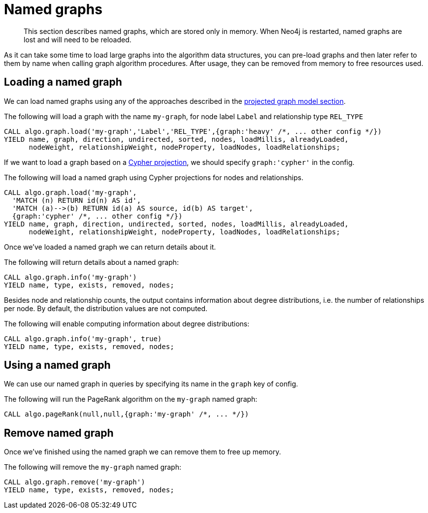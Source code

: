 [[named-graph]]
= Named graphs

[abstract]
--
This section describes named graphs, which are stored only in memory.
When Neo4j is restarted, named graphs are lost and will need to be reloaded.
--

As it can take some time to load large graphs into the algorithm data structures, you can pre-load graphs and then later refer to them by name when calling graph algorithm procedures.
After usage, they can be removed from memory to free resources used.


== Loading a named graph

We can load named graphs using any of the approaches described in the <<projected-graph-model, projected graph model section>>.

.The following will load a graph with the name `my-graph`, for node label `Label` and relationship type `REL_TYPE`
[source,cypher]
----
CALL algo.graph.load('my-graph','Label','REL_TYPE',{graph:'heavy' /*, ... other config */})
YIELD name, graph, direction, undirected, sorted, nodes, loadMillis, alreadyLoaded,
      nodeWeight, relationshipWeight, nodeProperty, loadNodes, loadRelationships;
----

If we want to load a graph based on a <<cypher-projection, Cypher projection>>, we should specify `graph:'cypher'` in the config.

.The following will load a named graph using Cypher projections for nodes and relationships.
[source,cypher]
----
CALL algo.graph.load('my-graph',
  'MATCH (n) RETURN id(n) AS id',
  'MATCH (a)-->(b) RETURN id(a) AS source, id(b) AS target',
  {graph:'cypher' /*, ... other config */})
YIELD name, graph, direction, undirected, sorted, nodes, loadMillis, alreadyLoaded,
      nodeWeight, relationshipWeight, nodeProperty, loadNodes, loadRelationships;
----

Once we've loaded a named graph we can return details about it.

.The following will return details about a named graph:
[source,cypher]
----
CALL algo.graph.info('my-graph')
YIELD name, type, exists, removed, nodes;
----

Besides node and relationship counts, the output contains information about degree distributions, i.e. the number of relationships per node.
By default, the distribution values are not computed.

.The following will enable computing information about degree distributions:
[source,cypher]
----
CALL algo.graph.info('my-graph', true)
YIELD name, type, exists, removed, nodes;
----


== Using a named graph

We can use our named graph in queries by specifying its name in the `graph` key of config.

.The following will run the PageRank algorithm on the `my-graph` named graph:
[source,cypher]
----
CALL algo.pageRank(null,null,{graph:'my-graph' /*, ... */})
----


== Remove named graph

Once we've finished using the named graph we can remove them to free up memory.

.The following will remove the `my-graph` named graph:
[source,cypher]
----
CALL algo.graph.remove('my-graph')
YIELD name, type, exists, removed, nodes;
----
